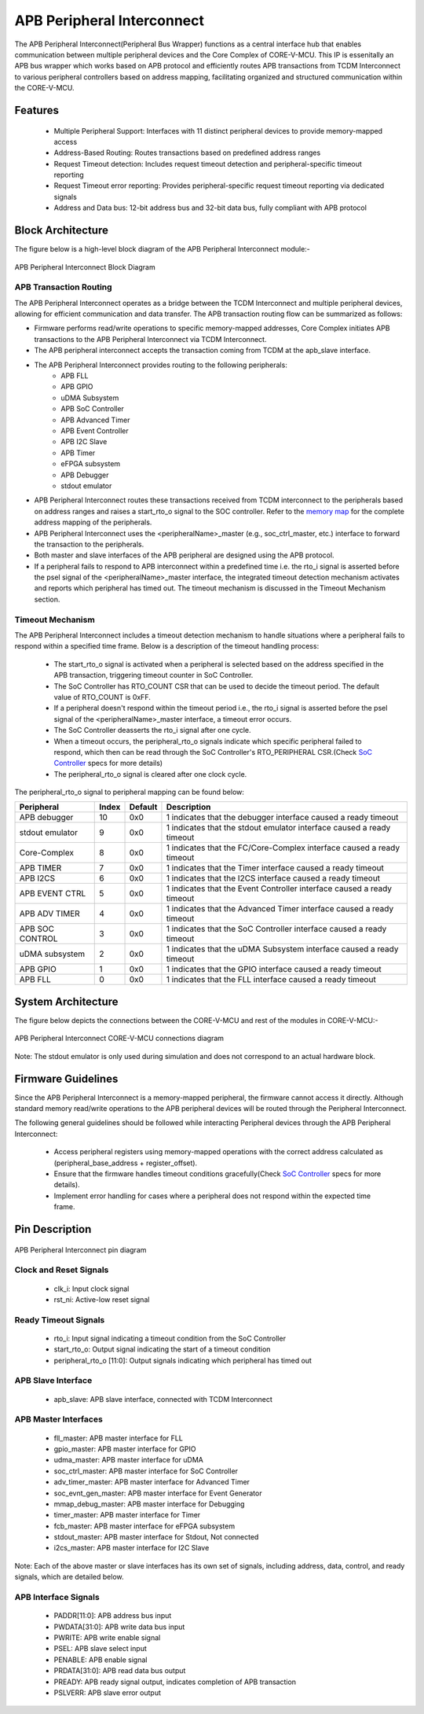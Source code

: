..
   Copyright (c) 2023 OpenHW Group
   Copyright (c) 2025 CircuitSutra

   SPDX-License-Identifier: Apache-2.0 WITH SHL-2.1

.. Level 1
   =======

   Level 2
   -------

   Level 3
   ~~~~~~~

   Level 4
   ^^^^^^^
.. _apb_peripheral_interconnect:

APB Peripheral Interconnect
===========================

The APB Peripheral Interconnect(Peripheral Bus Wrapper) functions as a central interface hub that enables communication between multiple peripheral devices and the Core Complex of CORE-V-MCU.
This IP is essenitally an APB bus wrapper which works based on APB protocol and efficiently routes APB transactions from TCDM Interconnect to various peripheral controllers based on address mapping, facilitating organized and structured communication within the CORE-V-MCU.

Features
--------
  - Multiple Peripheral Support: Interfaces with 11 distinct peripheral devices to provide memory-mapped access
  - Address-Based Routing: Routes transactions based on predefined address ranges
  - Request Timeout detection: Includes request timeout detection and peripheral-specific timeout reporting
  - Request Timeout error reporting: Provides peripheral-specific request timeout reporting via dedicated signals
  - Address and Data bus: 12-bit address bus and 32-bit data bus, fully compliant with APB protocol

Block Architecture
------------------

The figure below is a high-level block diagram of the APB Peripheral Interconnect module:-

.. figure:: apb_peripheral_interconnect_block_diagram.png
   :name: APB_Peripheral_Interconnect_Block_Diagram
   :align: center
   :alt:

   APB Peripheral Interconnect Block Diagram

APB Transaction Routing
^^^^^^^^^^^^^^^^^^^^^^^
The APB Peripheral Interconnect operates as a bridge between the TCDM Interconnect and multiple peripheral devices, allowing for efficient communication and data transfer.
The APB transaction routing flow can be summarized as follows:

- Firmware performs read/write operations to specific memory-mapped addresses, Core Complex initiates APB transactions to the APB Peripheral Interconnect via TCDM Interconnect.
- The APB peripheral interconnect accepts the transaction coming from TCDM at the apb_slave interface.
- The APB Peripheral Interconnect provides routing to the following peripherals:
    - APB FLL                                      
    - APB GPIO                                     
    - uDMA Subsystem                               
    - APB SoC Controller                           
    - APB Advanced Timer                           
    - APB Event Controller                         
    - APB I2C Slave                                
    - APB Timer                                    
    - eFPGA subsystem                             
    - APB Debugger 
    - stdout emulator  
- APB Peripheral Interconnect routes these transactions received from TCDM interconnect to the peripherals based on address ranges and raises a start_rto_o signal to the SOC controller. Refer to the `memory map <https://docs.openhwgroup.org/projects/core-v-mcu/doc-src/mmap.html>`_ for the complete address mapping of the peripherals. 
- APB Peripheral Interconnect uses the <peripheralName>_master (e.g., soc_ctrl_master, etc.) interface to forward the transaction to the peripherals.
- Both master and slave interfaces of the APB peripheral are designed using the APB protocol.
- If a peripheral fails to respond to APB interconnect within a predefined time i.e. the rto_i signal is asserted before the psel signal of the <peripheralName>_master interface, the integrated timeout detection mechanism activates and reports which peripheral has timed out. The timeout mechanism is discussed in the Timeout Mechanism section.

Timeout Mechanism
^^^^^^^^^^^^^^^^^
The APB Peripheral Interconnect includes a timeout detection mechanism to handle situations where a peripheral fails to respond within a specified time frame.
Below is a description of the timeout handling process:

    - The start_rto_o signal is activated when a peripheral is selected based on the address specified in the APB transaction, triggering timeout counter in SoC Controller.
    - The SoC Controller has RTO_COUNT CSR that can be used to decide the timeout period. The default value of RTO_COUNT is 0xFF.
    - If a peripheral doesn't respond within the timeout period  i.e., the rto_i signal is asserted before the psel signal of the <peripheralName>_master interface, a timeout error occurs.
    - The SoC Controller deasserts the rto_i signal after one cycle.
    - When a timeout occurs, the peripheral_rto_o signals indicate which specific peripheral failed to respond, which then can be read through the SoC Controller's RTO_PERIPHERAL CSR.(Check `SoC Controller <https://docs.openhwgroup.org/projects/core-v-mcu/doc-src/ip-blocks/apb_soc_ctrl.html>`_ specs for more details)
    - The peripheral_rto_o signal is cleared after one clock cycle.

The peripheral_rto_o signal to peripheral mapping can be found below:

+-----------------+----------+-------------+----------------------------------------+
| Peripheral      | **Index**| **Default** | **Description**                        |
+=================+==========+=============+========================================+
| APB debugger    |   10     | 0x0         | 1 indicates that the debugger          |
|                 |          |             | interface caused a ready timeout       |
+-----------------+----------+-------------+----------------------------------------+
| stdout emulator |   9      | 0x0         | 1 indicates that the stdout emulator   |
|                 |          |             | interface caused a ready timeout       |
+-----------------+----------+-------------+----------------------------------------+
| Core-Complex    |   8      | 0x0         | 1 indicates that the FC/Core-Complex   |
|                 |          |             | interface caused a ready timeout       |
+-----------------+----------+-------------+----------------------------------------+
| APB TIMER       |   7      | 0x0         | 1 indicates that the Timer interface   |
|                 |          |             | caused a ready timeout                 |
+-----------------+----------+-------------+----------------------------------------+
| APB I2CS        |   6      | 0x0         | 1 indicates that the I2CS interface    |
|                 |          |             | caused a ready timeout                 |
+-----------------+----------+-------------+----------------------------------------+
| APB EVENT CTRL  |   5      | 0x0         | 1 indicates that the Event Controller  |
|                 |          |             | interface caused a ready timeout       |
+-----------------+----------+-------------+----------------------------------------+
| APB ADV TIMER   |   4      | 0x0         | 1 indicates that the Advanced Timer    |
|                 |          |             | interface caused a ready timeout       |
+-----------------+----------+-------------+----------------------------------------+
| APB SOC CONTROL |   3      | 0x0         | 1 indicates that the SoC Controller    |
|                 |          |             | interface caused a ready timeout       |
+-----------------+----------+-------------+----------------------------------------+
| uDMA subsystem  |   2      | 0x0         | 1 indicates that the uDMA Subsystem    |
|                 |          |             | interface caused a ready timeout       |
+-----------------+----------+-------------+----------------------------------------+
| APB GPIO        |   1      | 0x0         | 1 indicates that the GPIO interface    |
|                 |          |             | caused a ready timeout                 |
+-----------------+----------+-------------+----------------------------------------+
| APB FLL         |   0      | 0x0         | 1 indicates that the FLL interface     |
|                 |          |             | caused a ready timeout                 |
+-----------------+----------+-------------+----------------------------------------+

System Architecture
-------------------

The figure below depicts the connections between the CORE-V-MCU and rest of the modules in CORE-V-MCU:-

.. figure:: apb_peripheral_interconnect_soc_connections.png
   :name: APB_SOC_Controller_SoC_Connections
   :align: center
   :alt:

   APB Peripheral Interconnect CORE-V-MCU connections diagram

Note: The stdout emulator is only used during simulation and does not correspond to an actual hardware block.

Firmware Guidelines
-------------------
Since the APB Peripheral Interconnect is a memory-mapped peripheral, the firmware cannot access it directly.
Although standard memory read/write operations to the APB peripheral devices will be routed through the Peripheral Interconnect.

The following general guidelines should be followed while interacting Peripheral devices through the APB Peripheral Interconnect:

  - Access peripheral registers using memory-mapped operations with the correct address calculated as (peripheral_base_address + register_offset).
  - Ensure that the firmware handles timeout conditions gracefully(Check `SoC Controller <https://docs.openhwgroup.org/projects/core-v-mcu/doc-src/ip-blocks/apb_soc_ctrl.html>`_ specs for more details).
  - Implement error handling for cases where a peripheral does not respond within the expected time frame.

Pin Description
---------------

.. figure:: apb_peripheral_interconnect_pin_diagram.png
   :name: APB_SOC_Controller_Pin_Diagram
   :align: center
   :alt:

   APB Peripheral Interconnect pin diagram

Clock and Reset Signals
^^^^^^^^^^^^^^^^^^^^^^^
    - clk_i: Input clock signal
    - rst_ni: Active-low reset signal

Ready Timeout Signals
^^^^^^^^^^^^^^^^^^^^^
    - rto_i: Input signal indicating a timeout condition from the SoC Controller
    - start_rto_o: Output signal indicating the start of a timeout condition
    - peripheral_rto_o [11:0]: Output signals indicating which peripheral has timed out

APB Slave Interface
^^^^^^^^^^^^^^^^^^^
    - apb_slave: APB slave interface, connected with TCDM Interconnect

APB Master Interfaces
^^^^^^^^^^^^^^^^^^^^^
    - fll_master: APB master interface for FLL
    - gpio_master: APB master interface for GPIO
    - udma_master: APB master interface for uDMA
    - soc_ctrl_master: APB master interface for SoC Controller
    - adv_timer_master: APB master interface for Advanced Timer
    - soc_evnt_gen_master: APB master interface for Event Generator
    - mmap_debug_master: APB master interface for Debugging
    - timer_master: APB master interface for Timer
    - fcb_master: APB master interface for eFPGA subsystem
    - stdout_master: APB master interface for Stdout, Not connected
    - i2cs_master: APB master interface for I2C Slave

Note: Each of the above master or slave interfaces has its own set of signals, including address, data, control, and ready signals, which are detailed below.

APB Interface Signals
^^^^^^^^^^^^^^^^^^^^^
  - PADDR[11:0]: APB address bus input
  - PWDATA[31:0]: APB write data bus input
  - PWRITE: APB write enable signal
  - PSEL: APB slave select input
  - PENABLE: APB enable signal
  - PRDATA[31:0]: APB read data bus output
  - PREADY: APB ready signal output, indicates completion of APB transaction
  - PSLVERR: APB slave error output